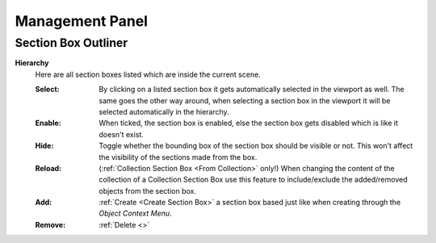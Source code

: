 Management Panel
################


Section Box Outliner
********************

**Hierarchy**
 Here are all section boxes listed which are inside the current scene.
 
 :Select: By clicking on a listed section box it gets automatically selected in the viewport as well.
          The same goes the other way around, when selecting a section box in the viewport it will be selected automatically in the hierarchy.

 :Enable: When ticked, the section box is enabled, else the section box gets disabled which is like it doesn't exist.

 :Hide: Toggle whether the bounding box of the section box should be visible or not. This won't affect the visibility of the sections made from the box.

 :Reload: (:ref:`Collection Section Box <From Collection>` only!) When changing the content of the collection of a Collection Section Box use this feature to include/exclude the added/removed objects from the section box.

 :Add: :ref:`Create <Create Section Box>` a section box based just like when creating through the *Object Context Menu*.

 :Remove: :ref:`Delete <>`